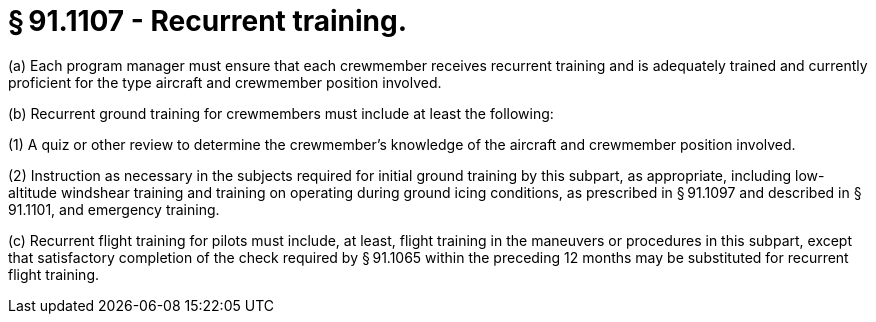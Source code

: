 # § 91.1107 - Recurrent training.

(a) Each program manager must ensure that each crewmember receives recurrent training and is adequately trained and currently proficient for the type aircraft and crewmember position involved.

(b) Recurrent ground training for crewmembers must include at least the following:

(1) A quiz or other review to determine the crewmember's knowledge of the aircraft and crewmember position involved.

(2) Instruction as necessary in the subjects required for initial ground training by this subpart, as appropriate, including low-altitude windshear training and training on operating during ground icing conditions, as prescribed in § 91.1097 and described in § 91.1101, and emergency training.

(c) Recurrent flight training for pilots must include, at least, flight training in the maneuvers or procedures in this subpart, except that satisfactory completion of the check required by § 91.1065 within the preceding 12 months may be substituted for recurrent flight training.

